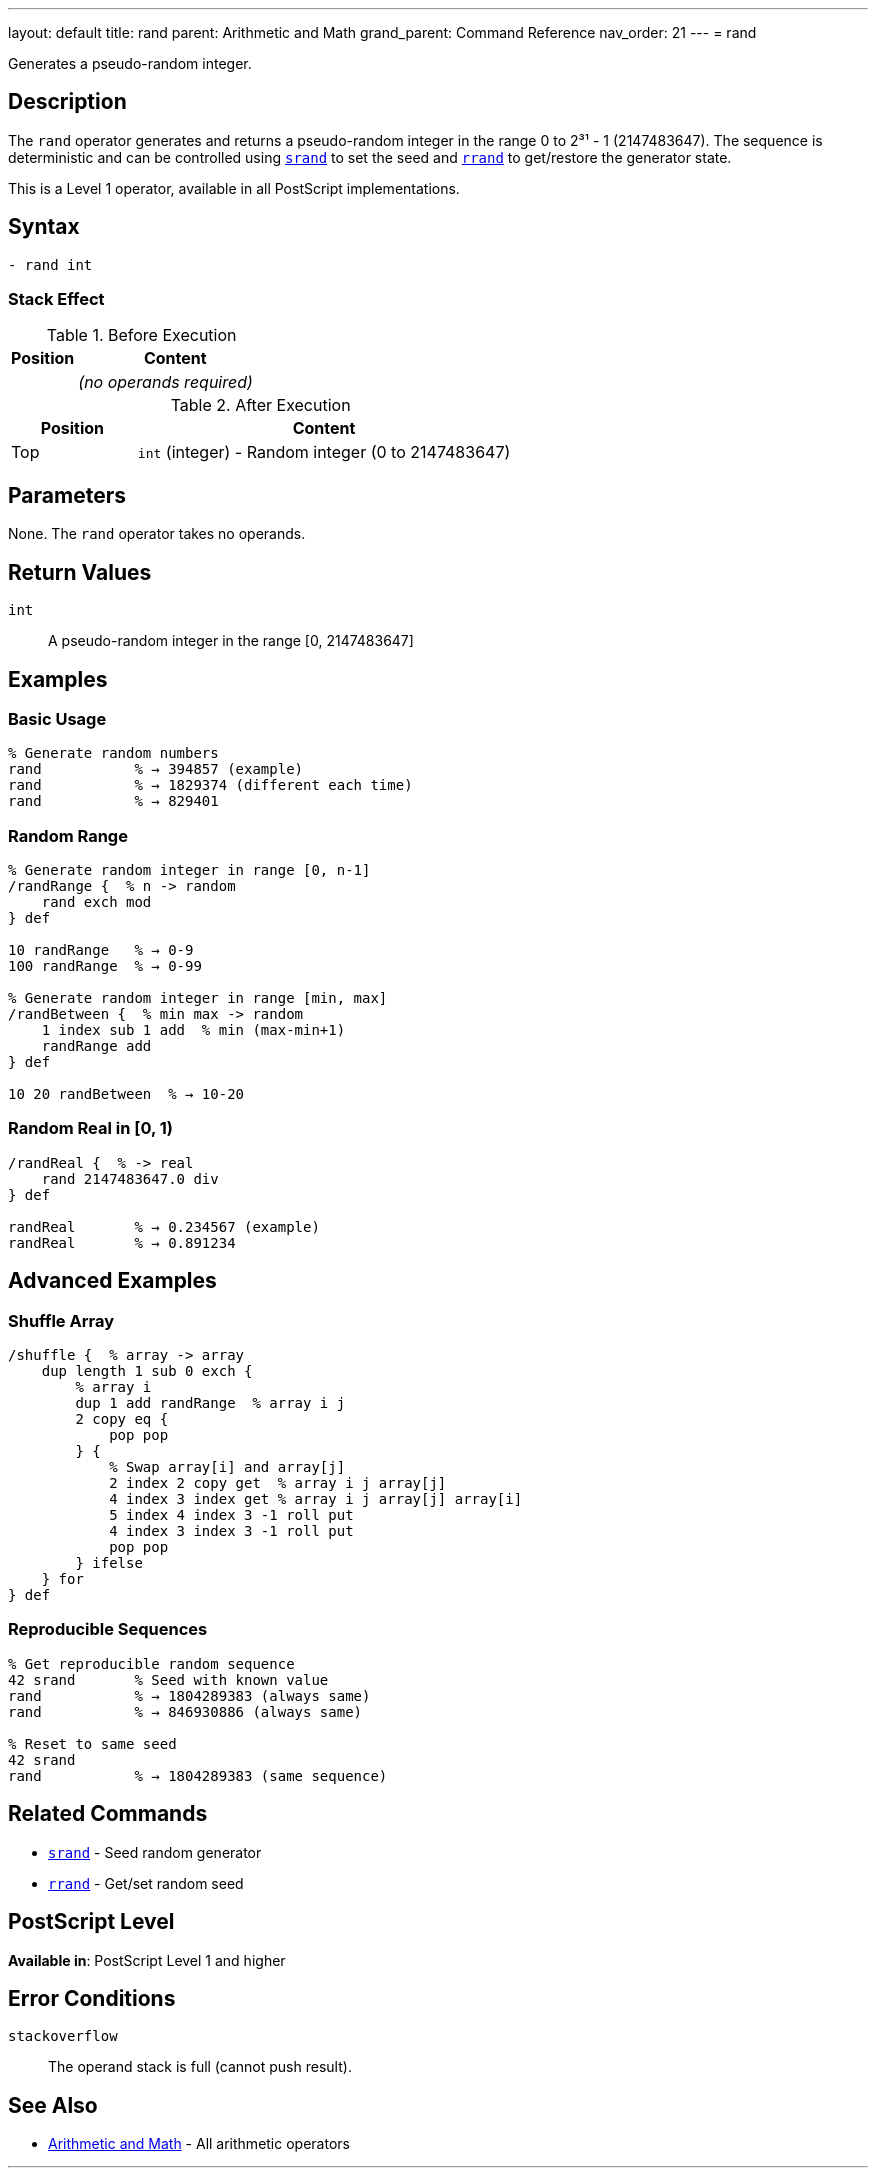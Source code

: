 ---
layout: default
title: rand
parent: Arithmetic and Math
grand_parent: Command Reference
nav_order: 21
---
= rand

Generates a pseudo-random integer.

== Description

The `rand` operator generates and returns a pseudo-random integer in the range 0 to 2³¹ - 1 (2147483647). The sequence is deterministic and can be controlled using xref:srand.adoc[`srand`] to set the seed and xref:rrand.adoc[`rrand`] to get/restore the generator state.

This is a Level 1 operator, available in all PostScript implementations.

== Syntax

[source,postscript]
----
- rand int
----

=== Stack Effect

.Before Execution
[cols="1,3"]
|===
|Position |Content

|
|_(no operands required)_
|===

.After Execution
[cols="1,3"]
|===
|Position |Content

|Top
|`int` (integer) - Random integer (0 to 2147483647)
|===

== Parameters

None. The `rand` operator takes no operands.

== Return Values

`int`:: A pseudo-random integer in the range [0, 2147483647]

== Examples

=== Basic Usage

[source,postscript]
----
% Generate random numbers
rand           % → 394857 (example)
rand           % → 1829374 (different each time)
rand           % → 829401
----

=== Random Range

[source,postscript]
----
% Generate random integer in range [0, n-1]
/randRange {  % n -> random
    rand exch mod
} def

10 randRange   % → 0-9
100 randRange  % → 0-99

% Generate random integer in range [min, max]
/randBetween {  % min max -> random
    1 index sub 1 add  % min (max-min+1)
    randRange add
} def

10 20 randBetween  % → 10-20
----

=== Random Real in [0, 1)

[source,postscript]
----
/randReal {  % -> real
    rand 2147483647.0 div
} def

randReal       % → 0.234567 (example)
randReal       % → 0.891234
----

== Advanced Examples

=== Shuffle Array

[source,postscript]
----
/shuffle {  % array -> array
    dup length 1 sub 0 exch {
        % array i
        dup 1 add randRange  % array i j
        2 copy eq {
            pop pop
        } {
            % Swap array[i] and array[j]
            2 index 2 copy get  % array i j array[j]
            4 index 3 index get % array i j array[j] array[i]
            5 index 4 index 3 -1 roll put
            4 index 3 index 3 -1 roll put
            pop pop
        } ifelse
    } for
} def
----

=== Reproducible Sequences

[source,postscript]
----
% Get reproducible random sequence
42 srand       % Seed with known value
rand           % → 1804289383 (always same)
rand           % → 846930886 (always same)

% Reset to same seed
42 srand
rand           % → 1804289383 (same sequence)
----

== Related Commands

* xref:srand.adoc[`srand`] - Seed random generator
* xref:rrand.adoc[`rrand`] - Get/set random seed

== PostScript Level

*Available in*: PostScript Level 1 and higher

== Error Conditions

`stackoverflow`::
The operand stack is full (cannot push result).

== See Also

* xref:index.adoc[Arithmetic and Math] - All arithmetic operators

---

[.text-small]
_This page is part of the xref:../index.adoc[PostScript Language Reference Guide]._